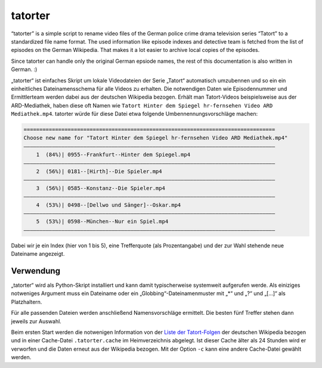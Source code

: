 ========
tatorter
========

“tatorter” is a simple script to rename video files of the German police crime drama television series “Tatort” to a standardized file name format. The used information like episode indexes and detective team is fetched from the list of episodes on the German Wikipedia. That makes it a lot easier to archive local copies of the episodes.

Since tatorter can handle only the original German epsiode names, the rest of this documentation is also written in German. :)


„tatorter“ ist einfaches Skript um lokale Videodateien der Serie „Tatort“ automatisch umzubennen und so ein ein einheitliches Dateinamensschema für alle Videos zu erhalten. Die notwendigen Daten wie Episodennummer und Ermittlerteam werden dabei aus der deutschen Wikipedia bezogen. Erhält man Tatort-Videos beispielsweise aus der ARD-Mediathek, haben diese oft Namen wie ``Tatort Hinter dem Spiegel hr-fernsehen Video ARD Mediathek.mp4``. tatorter würde für diese Datei etwa folgende Umbennennungsvorschläge machen:

.. code-block::

    ================================================================================
    Choose new name for "Tatort Hinter dem Spiegel hr-fernsehen Video ARD Mediathek.mp4"
    ––––––––––––––––––––––––––––––––––––––––––––––––––––––––––––––––––––––––––––––––
        1  (84%)| 0955--Frankfurt--Hinter dem Spiegel.mp4
    ––––––––––––––––––––––––––––––––––––––––––––––––––––––––––––––––––––––––––––––––
        2  (56%)| 0181--[Hirth]--Die Spieler.mp4
    ––––––––––––––––––––––––––––––––––––––––––––––––––––––––––––––––––––––––––––––––
        3  (56%)| 0585--Konstanz--Die Spieler.mp4
    ––––––––––––––––––––––––––––––––––––––––––––––––––––––––––––––––––––––––––––––––
        4  (53%)| 0498--[Dellwo und Sänger]--Oskar.mp4
    ––––––––––––––––––––––––––––––––––––––––––––––––––––––––––––––––––––––––––––––––
        5  (53%)| 0598--München--Nur ein Spiel.mp4
    ––––––––––––––––––––––––––––––––––––––––––––––––––––––––––––––––––––––––––––––––

Dabei wir je ein Index (hier von 1 bis 5), eine Trefferquote (als Prozentangabe) und der zur Wahl stehende neue Dateiname angezeigt.

Verwendung
==========

„tatorter“ wird als Python-Skript installiert und kann damit typischerweise systemweit aufgerufen werde. Als einiziges notweniges Argument muss ein Dateiname oder ein „Globbing“-Dateinamenmuster mit „*“ und „?“ und „[...]“ als Platzhaltern.

Für alle passenden Dateien werden anschließend Namensvorschläge ermittelt. Die besten fünf Treffer stehen dann jeweils zur Auswahl.

Beim ersten Start  werden die notwenigen Information von der `Liste der Tatort-Folgen`_ der deutschen Wikipedia bezogen und in einer Cache-Datei ``.tatorter.cache`` im Heimverzeichnis abgelegt. Ist dieser Cache älter als 24 Stunden wird er verworfen und die Daten erneut aus der Wikipedia bezogen. Mit der Option ``-c`` kann eine andere Cache-Datei gewählt werden.   

.. _`Liste der Tatort-Folgen`: https://de.wikipedia.org/wiki/Liste_der_Tatort-Folgen
